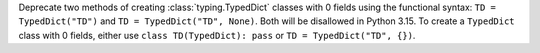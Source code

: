 Deprecate two methods of creating :class:`typing.TypedDict` classes with 0
fields using the functional syntax: ``TD = TypedDict("TD")`` and
``TD = TypedDict("TD", None)``. Both will be disallowed in Python 3.15. To create a
``TypedDict`` class with 0 fields, either use ``class TD(TypedDict): pass``
or ``TD = TypedDict("TD", {})``.
